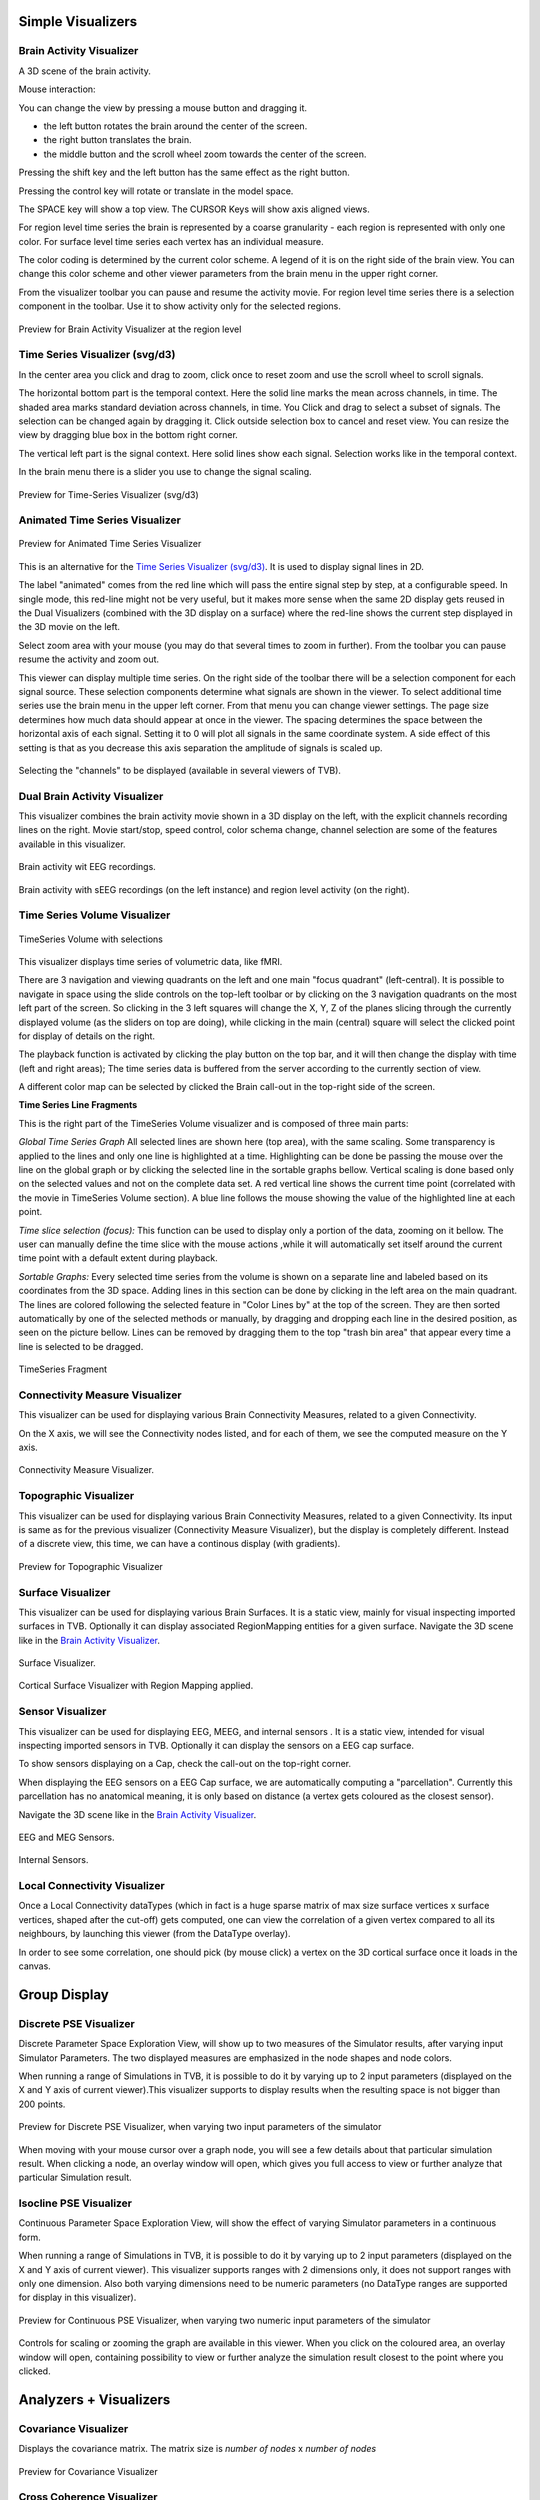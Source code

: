 .. VISUALIZERS COLUMN


Simple Visualizers
..................

.. _brain_activity_view:

Brain Activity Visualizer
~~~~~~~~~~~~~~~~~~~~~~~~~

A 3D scene of the brain activity.

Mouse interaction:

You can change the view by pressing a mouse button and dragging it.

* the left button rotates the brain around the center of the screen.
* the right button translates the brain.
* the middle button and the scroll wheel zoom towards the center of the screen.

Pressing the shift key and the left button has the same effect as the right button.

Pressing the control key will rotate or translate in the model space.

The SPACE key will show a top view. The CURSOR Keys will show axis aligned views.


For region level time series the brain is represented by a coarse granularity - each
region is represented with only one color. For surface level time series each vertex
has an individual measure.


The color coding is determined by the current color scheme. A legend of it is on the right side of the brain view.
You can change this color scheme and other viewer parameters from the brain menu in the upper right corner.


From the visualizer toolbar you can pause and resume the activity movie.
For region level time series there is a selection component in the toolbar.
Use it to show activity only for the selected regions.


.. figure:: screenshots/visualizer_brain.jpg
   :width: 90%
   :align: center

   Preview for Brain Activity Visualizer at the region level


.. _ts_svg_ui:

Time Series Visualizer (svg/d3)
~~~~~~~~~~~~~~~~~~~~~~~~~~~~~~~

In the center area you click and drag to zoom, click once to reset zoom and use the scroll wheel to scroll signals.


The horizontal bottom part is the temporal context. Here the solid line marks the mean across channels, in time.
The shaded area marks standard deviation across channels, in time.
You Click and drag to select a subset of signals. The selection can be changed again by dragging it.
Click outside selection box to cancel and reset view.
You can resize the view by dragging blue box in the bottom right corner.


The vertical left part is the signal context. Here solid lines show each signal. Selection works like in the temporal context.


In the brain menu there is a slider you use to change the signal scaling.


.. figure:: screenshots/visualizer_timeseries_svgd3.jpg
   :width: 90%
   :align: center

   Preview for Time-Series Visualizer (svg/d3)



Animated Time Series Visualizer
~~~~~~~~~~~~~~~~~~~~~~~~~~~~~~~

.. figure:: screenshots/visualizer_timeseries_animated.jpg
   :width: 90%
   :align: center

   Preview for Animated Time Series Visualizer


This is an alternative for the `Time Series Visualizer (svg/d3)`_.
It is used to display signal lines in 2D.


The label "animated" comes from the red line which will pass the entire signal step by step, at a configurable
speed. In single mode, this red-line might not be very useful, but it makes more sense when the same 2D display
gets reused in the Dual Visualizers (combined with the 3D display on a surface) where the red-line shows the
current step displayed in the 3D movie on the left.


Select zoom area with your mouse (you may do that several times to zoom in further).
From the toolbar you can pause resume the activity and zoom out.


This viewer can display multiple time series.
On the right side of the toolbar there will be a selection component for each signal source.
These selection components determine what signals are shown in the viewer.
To select additional time series use the brain menu in the upper left corner.
From that menu you can change viewer settings. The page size determines how much data should appear at once in the viewer.
The spacing determines the space between the horizontal axis of each signal. Setting it to 0 will plot all signals in the same coordinate system.
A side effect of this setting is that as you decrease this axis separation the amplitude of signals is scaled up.


.. figure:: screenshots/visualizer_timeseries_channel_selection.jpg
   :width: 90%
   :align: center

   Selecting the "channels" to be displayed (available in several viewers of TVB).
   
.. _brain_dual_view:

Dual Brain Activity Visualizer
~~~~~~~~~~~~~~~~~~~~~~~~~~~~~~

This visualizer combines the brain activity movie shown in a 3D display on the left,
with the explicit channels recording lines on the right.
Movie start/stop, speed control, color schema change, channel selection are some of the features available in this visualizer.


.. figure:: screenshots/visualizer_dual_head_eeg.jpg
   :width: 70%
   :align: center

   Brain activity wit EEG recordings.


.. figure:: screenshots/visualizer_dual_seeg_and_regions.jpg
   :width: 90%
   :align: center

   Brain activity with sEEG recordings (on the left instance) and region level activity (on the right).

.. _brain_volumetric:

Time Series Volume Visualizer
~~~~~~~~~~~~~~~~~~~~~~~~~~~~~

.. figure:: screenshots/visualizer_tsv.jpg
   :width: 90%
   :align: center

   TimeSeries Volume with selections

This visualizer displays time series of volumetric data, like fMRI.

There are 3 navigation and viewing quadrants on the left and one main "focus quadrant" (left-central).
It is  possible to navigate in space using the slide controls on the
top-left toolbar or by clicking on the 3 navigation quadrants on the most left part of the screen.
So clicking in the 3 left squares will change the X, Y, Z of the planes slicing through the currently displayed volume
(as the sliders on top are doing), while clicking in the main (central) square will select the clicked point for display
of details on the right.

The playback function is activated by clicking the play button on the top bar,
and it will then change the display with time (left and right areas);
The time series data is buffered from the server according to the currently section of view.

A different color map can be selected by clicked the Brain call-out in the top-right side of the screen.


**Time Series Line Fragments**

This is the right part of the TimeSeries Volume visualizer and is composed of three main parts:

*Global Time Series Graph*
All selected lines are shown here (top area), with the same scaling. Some transparency is applied to
the lines and only one line is highlighted at a time. Highlighting can be done
be passing the mouse over the line on the global graph or by clicking the
selected line in the sortable graphs bellow. Vertical scaling is done based only on the
selected values and not on the complete data set. A red vertical line shows the
current time point (correlated with the movie in TimeSeries Volume section).
A blue line follows the mouse showing the value of the highlighted line at each point.

*Time slice selection (focus):*
This function can be used to display only a portion of the data, zooming on it bellow.
The user can manually define the time slice with the mouse actions
,while it will automatically set itself around the current time point
with a default extent during playback.

*Sortable Graphs:*
Every selected time series from the volume is shown on a separate line and labeled
based on its coordinates from the 3D space.
Adding lines in this section can be done by clicking in the left area on the main quadrant.
The lines are colored following the selected feature
in "Color Lines by" at the top of the screen. They are then sorted automatically
by one of the selected methods or manually, by dragging and dropping each line
in the desired position, as seen on the picture bellow. Lines can be removed by
dragging them to the top "trash bin area" that appear every time a line is
selected to be dragged.


.. figure:: screenshots/visualizer_tsv_fragment.jpg
   :width: 70%
   :align: center

   TimeSeries Fragment


Connectivity Measure Visualizer
~~~~~~~~~~~~~~~~~~~~~~~~~~~~~~~~~

This visualizer can be used for displaying various Brain Connectivity Measures, related to a given Connectivity.

On the X axis, we will see the Connectivity nodes listed, and for each of them, we see the computed measure on the Y axis.

.. figure:: screenshots/visualizer_histogram.jpg
   :width: 90%
   :align: center

   Connectivity Measure Visualizer.


Topographic Visualizer
~~~~~~~~~~~~~~~~~~~~~~

This visualizer can be used for displaying various Brain Connectivity Measures, related to a given Connectivity.
Its input is same as for the previous visualizer (Connectivity Measure Visualizer), but the display is completely different.
Instead of a discrete view, this time, we can have a continous display (with gradients).

.. figure:: screenshots/visualizer_topographic.jpg
   :width: 90%
   :align: center

   Preview for Topographic Visualizer


Surface Visualizer
~~~~~~~~~~~~~~~~~~

This visualizer can be used for displaying various Brain Surfaces. It is a static view,
mainly for visual inspecting imported surfaces in TVB.
Optionally it can display associated RegionMapping entities for a given surface.
Navigate the 3D scene like in the `Brain Activity Visualizer`_.

.. figure:: screenshots/visualizer_surface.jpg
   :width: 90%
   :align: center

   Surface Visualizer.

.. figure:: screenshots/visualizer_surface_with_regions.jpg
   :width: 90%
   :align: center

   Cortical Surface Visualizer with Region Mapping applied.


Sensor Visualizer
~~~~~~~~~~~~~~~~~

This visualizer can be used for displaying EEG, MEEG, and internal sensors .
It is a static view, intended for visual inspecting imported sensors in TVB.
Optionally it can display the sensors on a EEG cap surface.

To show sensors displaying on a Cap, check the call-out on the top-right corner.

When displaying the EEG sensors on a EEG Cap surface, we are automatically computing a "parcellation".
Currently this parcellation has no anatomical meaning, it is only based on distance (a vertex gets coloured as
the closest sensor).

Navigate the 3D scene like in the `Brain Activity Visualizer`_.

.. figure:: screenshots/sensors_eeg_meg.jpg
   :width: 90%
   :align: center

   EEG and MEG Sensors.


.. figure:: screenshots/sensors_internal.jpg
   :width: 60%
   :align: center

   Internal Sensors.


Local Connectivity Visualizer
~~~~~~~~~~~~~~~~~~~~~~~~~~~~~~~

Once a Local Connectivity dataTypes (which in fact is a huge sparse matrix of max size surface
vertices x surface vertices, shaped after the cut-off) gets computed, one can view the correlation
of a given vertex compared to all its neighbours, by launching this viewer (from the DataType overlay).

In order to see some correlation, one should pick (by mouse click) a vertex on the 3D cortical
surface once it loads in the canvas.


Group Display
.......................

Discrete PSE Visualizer
~~~~~~~~~~~~~~~~~~~~~~~~~

Discrete Parameter Space Exploration View, will show up to two measures of the Simulator results,
after varying input Simulator Parameters. The two displayed measures are emphasized in the node shapes and node colors.

When running a range of Simulations in TVB, it is possible to do it by varying up to 2 input parameters (displayed on
the X and Y axis of current viewer).This visualizer supports to display results when the resulting space is not bigger
than 200 points.

.. figure:: screenshots/simulator_pse_configuration.jpg
   :width: 90%
   :align: center

   Preview for Discrete PSE Visualizer, when varying two input parameters of the simulator

When moving with your mouse cursor over a graph node, you will see a few details about that particular simulation result.
When clicking a node, an overlay window will open, which gives you full access to view or further analyze that
particular Simulation result.

Isocline PSE Visualizer
~~~~~~~~~~~~~~~~~~~~~~~~~

Continuous Parameter Space Exploration View, will show the effect of varying Simulator parameters in a continuous form.

When running a range of Simulations in TVB, it is possible to do it by varying up to 2 input parameters (displayed on
the X and Y axis of current viewer). This visualizer supports ranges with 2 dimensions only, it does not support ranges
with only one dimension. Also both varying dimensions need to be numeric parameters (no DataType ranges are supported
for display in this visualizer).

.. figure:: screenshots/simulator_pse_iso.jpg
   :width: 90%
   :align: center

   Preview for Continuous PSE Visualizer, when varying two numeric input parameters of the simulator

Controls for scaling or zooming the graph are available in this viewer. When you click on the coloured area, an overlay
window will open, containing possibility to view or further analyze the simulation result closest to the point where
you clicked.

Analyzers + Visualizers
.......................

Covariance Visualizer
~~~~~~~~~~~~~~~~~~~~~~

Displays the covariance matrix. 
The matrix size is `number of nodes` x `number of nodes`

.. figure:: screenshots/visualizer_covariance.jpg
   :width: 90%
   :align: center

   Preview for Covariance Visualizer



Cross Coherence Visualizer
~~~~~~~~~~~~~~~~~~~~~~~~~~~

Displays the cross-coherence matrix. Axes represent brain nodes.
The matrix size is `number of nodes` x `number of nodes`.

 
.. figure:: screenshots/visualizer_cross_coherence.jpg
   :width: 90%
   :align: center

   Preview for Cross Coherence Visualizer


Complex Coherence Visualizer
~~~~~~~~~~~~~~~~~~~~~~~~~~~~~~

Displays the complex-cross-coherence matrix. Axes represent brain nodes.
The matrix is a complex ndarray that contains the `number of nodes` x `number of nodes` cross
spectrum for every frequency frequency and for every segment

This visualizer is very similar with the previous one (Cross Coherence Visualizer).

.. figure:: screenshots/visualizer_complex_coherence.jpg
     :width: 90%
     :align: center

     Preview for Complex Coherence Visualizer


Cross Correlation Visualizer
~~~~~~~~~~~~~~~~~~~~~~~~~~~~

Displays the cross-correlation matrix. Similar to the previous three visualizers.


Pearson Coefficients Visualizer
~~~~~~~~~~~~~~~~~~~~~~~~~~~~~~~~

Displays the Pearson correlation coefficients matrix.

.. figure:: screenshots/visualizer_pearson_mplh5.jpg
   :width: 90%
   :align: center

   Preview for Pearson Visualizer (MPLH5)


Fourier Spectrum Visualizer
~~~~~~~~~~~~~~~~~~~~~~~~~~~

Plots the power spectrum of each node time-series.

.. figure:: screenshots/visualizer_fft.jpg
   :width: 90%
   :align: center

   Preview for Fourier Spectrum Visualizer


Principal Component Visualizer
~~~~~~~~~~~~~~~~~~~~~~~~~~~~~~

On the left, the ring plot displays the fraction of the variance that is 
explained by each component.

On the right, the first ten components are plotted against the brain nodes 
(variables). 

.. figure:: screenshots/analyzers_pca.jpg
   :width: 90%
   :align: center

   Preview for Principal Components Analysis Visualizer


Independent Component Visualizer
~~~~~~~~~~~~~~~~~~~~~~~~~~~~~~~~~~~~

ICA takes time-points as observations and nodes as variables.

As for PCA the TimeSeries datatype must be longer (more time-points) than the number of nodes.
Mostly a problem for TimeSeriesSurface datatypes, which, if sampled at 1024Hz, would need to be greater than
16 seconds long.

.. figure:: screenshots/analyzers_ica.jpg
   :width: 90%
   :align: center

   Preview for Independent Components Analysis Visualizer


Wavelet Spectrogram Visualizer
~~~~~~~~~~~~~~~~~~~~~~~~~~~~~~~

2D representation that shows how the signals wavelet spectral coefficients (frequency) 
vary with time.

.. figure:: screenshots/visualizer_wavelet.jpg
   :width: 90%
   :align: center

   Preview for Wavelet Visualizer


